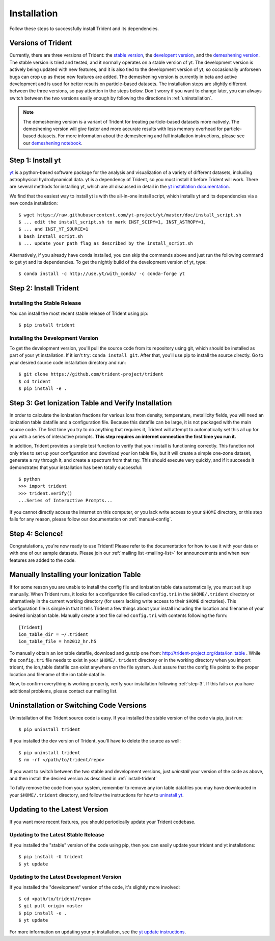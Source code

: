 .. _installation:

Installation
============

Follow these steps to successfully install Trident and its dependencies.

.. _versions:

Versions of Trident
-------------------

Currently, there are three versions of Trident: the `stable version
<http://trident.readthedocs.io/en/stable>`_, the `developent version
<http://trident.readthedocs.io/en/latest>`_, and the `demeshening version
<https://nbviewer.jupyter.org/url/trident-project.org/notebooks/trident_demesh_install.ipynb>`_.
The stable version is tried and tested, and it normally operates on a stable
version of yt.  The development version is actively being updated with new
features, and it is also tied to the development version of yt, so occasionally
unforseen bugs can crop up as these new features are added.  The demeshening
version is currently in beta and active development and is used for better
results on particle-based datasets.
The installation steps are slightly different between the three versions,
so pay attention in the steps below.  Don't worry if you want to change later,
you can always switch between the two versions easily enough by following the
directions in :ref:`uninstallation`.

.. note::
    The demeshening version is a variant of Trident for treating particle-based
    datasets more natively.  The demeshening version will give faster and more 
    accurate results with less memory overhead for particle-based datasets.  
    For more information about the demeshening and full installation 
    instructions, please see our `demeshening notebook
    <https://nbviewer.jupyter.org/url/trident-project.org/notebooks/trident_demesh_install.ipynb>`_.

.. _step-1:

Step 1: Install yt  
------------------

`yt <http://yt-project.org>`_ is a python-based software package for the 
analysis and visualization of a variety of different datasets, including 
astrophysical hydrodynamical data.  yt is a dependency of Trident, so you
must install it before Trident will work.  There are several methods for 
installing yt, which are all discussed in detail in the `yt installation 
documentation <http://yt-project.org/doc/installing.html>`_.  

We find that the easiest way to install yt is with the all-in-one install 
script, which installs yt and its dependencies via a new conda installation::

    $ wget https://raw.githubusercontent.com/yt-project/yt/master/doc/install_script.sh
    $ ... edit the install_script.sh to mark INST_SCIPY=1, INST_ASTROPY=1,
    $ ... and INST_YT_SOURCE=1
    $ bash install_script.sh
    $ ... update your path flag as described by the install_script.sh

Alternatively, if you already have conda installed, you can skip the commands
above and just run the following command to get yt and its dependencies.  
To get the nightly build of the development version of yt, type::

    $ conda install -c http://use.yt/with_conda/ -c conda-forge yt

.. _install-trident:
.. _step-2:

Step 2: Install Trident
-----------------------

Installing the Stable Release
^^^^^^^^^^^^^^^^^^^^^^^^^^^^^

You can install the most recent stable release of Trident using pip::

    $ pip install trident

.. _install-dev:

Installing the Development Version
^^^^^^^^^^^^^^^^^^^^^^^^^^^^^^^^^^

To get the development version, you'll pull the source code from its 
repository using git, which should be installed as part of your yt 
installation.  If it isn't try: ``conda install git``.  After that, you'll 
use pip to install the source directly.  Go to your desired source code 
installation directory and run::

    $ git clone https://github.com/trident-project/trident
    $ cd trident
    $ pip install -e .

.. _step-3:

Step 3: Get Ionization Table and Verify Installation
----------------------------------------------------

In order to calculate the ionization fractions for various ions from 
density, temperature, metallicity fields, you will need an ionization table 
datafile and a configuration file.  Because this datafile can be large, it is
not packaged with the main source code.  The first time you try to do anything
that requires it, Trident will attempt to automatically set this all up for 
you with a series of interactive prompts.  **This step requires an internet 
connection the first time you run it.**

In addition, Trident provides a simple test function to verify that your 
install is functioning correctly.  This function not only tries to set up
your configuration and download your ion table file, but it will 
create a simple one-zone dataset, generate a ray through it, and 
create a spectrum from that ray.  This should execute very quickly, 
and if it succeeds it demonstrates that your installation has been totally 
successful::

    $ python
    >>> import trident
    >>> trident.verify()
    ...Series of Interactive Prompts...

If you cannot directly access the internet on this computer, or you lack write
access to your ``$HOME`` directory, or this step fails for any reason, please 
follow our documentation on :ref:`manual-config`.

.. _step-4:

Step 4: Science!
----------------

Congratulations, you're now ready to use Trident!  Please refer to the 
documentation for how to use it with your data or with one of our sample 
datasets.  Please join our :ref:`mailing list 
<mailing-list>` for announcements and when new features are added to the code.

.. _manual-config:

Manually Installing your Ionization Table
-----------------------------------------

If for some reason you are unable to install the config file and ionization
table data automatically, you must set it up manually.  When Trident runs,
it looks for a configuration file called ``config.tri`` in the 
``$HOME/.trident`` directory or alternatively in the current working 
directory (for users lacking write access to their ``$HOME`` directories).  
This configuration file is simple in that it tells Trident a few things about 
your install including the location and filename of your desired ionization 
table.  Manually create a text file called ``config.tri`` with contents 
following the form::

    [Trident]
    ion_table_dir = ~/.trident
    ion_table_file = hm2012_hr.h5

To manually obtain an ion table datafile, download and gunzip one from:
http://trident-project.org/data/ion_table .  While the ``config.tri`` file needs 
to exist in your ``$HOME/.trident`` directory or in the working directory
when you import trident, the ion_table datafile can exist anywhere on the 
file system.  Just assure that the config file points to the proper location 
and filename of the ion table datafile.

Now, to confirm everything is working properly, verify your installation
following :ref:`step-3`.  If this fails or you have additional problems, 
please contact our mailing list.

.. _uninstallation:

Uninstallation or Switching Code Versions
-----------------------------------------

Uninstallation of the Trident source code is easy.  If you installed the 
stable version of the code via pip, just run::

    $ pip uninstall trident

If you installed the dev version of Trident, you'll have to delete the source
as well::

    $ pip uninstall trident
    $ rm -rf </path/to/trident/repo>

If you want to switch between the two stable and development versions, just
*uninstall* your version of the code as above, and then install the desired
version as described in :ref:`install-trident`

To fully remove the code from your system, remember to remove any ion table
datafiles you may have downloaded in your ``$HOME/.trident`` directory, 
and follow the instructions for how to `uninstall yt 
<http://yt-project.org/docs/dev/installing.html>`_.

.. _updating:

Updating to the Latest Version
------------------------------

If you want more recent features, you should periodically update your Trident
codebase.  

Updating to the Latest Stable Release
^^^^^^^^^^^^^^^^^^^^^^^^^^^^^^^^^^^^^

If you installed the "stable" version of the code using pip, then 
you can easily update your trident and yt installations::

    $ pip install -U trident
    $ yt update

Updating to the Latest Development Version
^^^^^^^^^^^^^^^^^^^^^^^^^^^^^^^^^^^^^^^^^^

If you installed the "development" version of the code, it's slightly more
involved::

    $ cd <path/to/trident/repo>
    $ git pull origin master
    $ pip install -e .
    $ yt update

For more information on updating your yt installation, see the `yt update 
instructions 
<http://yt-project.org/docs/dev/installing.html#updating-yt-and-its-dependencies>`_.
